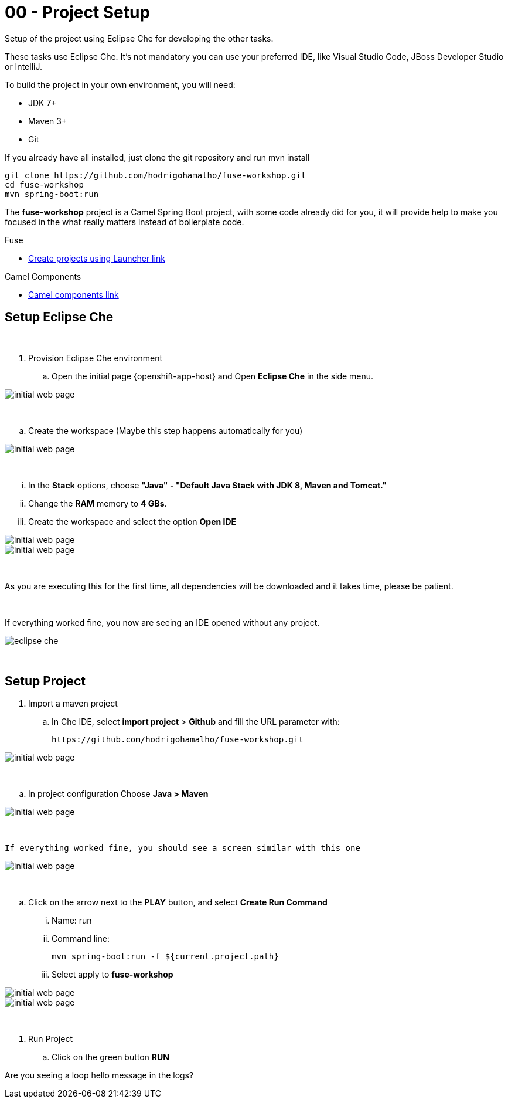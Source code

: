 = 00 - Project Setup

Setup of the project using Eclipse Che for developing the other tasks. 

These tasks use Eclipse Che. It's not mandatory  you can use your preferred IDE, like Visual Studio Code, JBoss Developer Studio or IntelliJ.

To build the project in your own environment, you will need:

* JDK 7+
* Maven 3+
* Git 

If you already have all installed, just clone the git repository and run mvn install

    git clone https://github.com/hodrigohamalho/fuse-workshop.git
    cd fuse-workshop
    mvn spring-boot:run

The *fuse-workshop* project is a Camel Spring Boot project, 
with some code already did for you, it will provide help to make you 
focused in the what really matters instead of boilerplate code.

[type=walkthroughResource]
.Fuse
****
* link:https://launch.openshift.io[Create projects using Launcher link, window="_blank"]
****
.Camel Components
****
* link:https://github.com/apache/camel/blob/master/components/readme.adoc[Camel components link, window="_blank"]
****

== Setup Eclipse Che

{empty} +

. Provision Eclipse Che environment

.. Open the initial page {openshift-app-host} and Open *Eclipse Che* in the side menu.

image::images/01-che.png[initial web page, role="integr8ly-img-responsive"]

{empty} +

.. Create the workspace (Maybe this step happens automatically for you)

image::images/02-che.png[initial web page, role="integr8ly-img-responsive"]

{empty} +

... In the *Stack* options, choose *"Java" - "Default Java Stack with JDK 8, Maven and Tomcat."*
... Change the *RAM* memory to *4 GBs*.
... Create the workspace and select the option *Open IDE*

image::images/03-che.png[initial web page, role="integr8ly-img-responsive"]

image::images/04-che.png[initial web page, role="integr8ly-img-responsive"]

{empty} +

As you are executing this for the first time, all dependencies will be downloaded and it takes time, please be patient.

{empty} +

If everything worked fine, you now are seeing an IDE opened without any project.

image::images/05-che.png[eclipse che, role="integr8ly-img-responsive"]

{empty} +

[time=10]

== Setup Project

. Import a maven project

.. In Che IDE, select *import project* > *Github* and fill the URL parameter with:

    https://github.com/hodrigohamalho/fuse-workshop.git

image::images/06-che.png[initial web page, role="integr8ly-img-responsive"]

{empty} +

.. In project configuration Choose *Java > Maven*

image::images/07-che.png[initial web page, role="integr8ly-img-responsive"]


{empty} +

 If everything worked fine, you should see a screen similar with this one

image::images/08-che.png[initial web page, role="integr8ly-img-responsive"]

{empty} +

.. Click on the arrow next to the *PLAY* button, and select *Create Run Command*
... Name: run 
... Command line:

    mvn spring-boot:run -f ${current.project.path}

... Select apply to *fuse-workshop*

image::images/09-che.png[initial web page, role="integr8ly-img-responsive"]

image::images/10-che.png[initial web page, role="integr8ly-img-responsive"]

{empty} +

[time=5]

. Run Project
.. Click on the green button *RUN* 

[time=5]

[type=verification]
Are you seeing a loop hello message in the logs?


